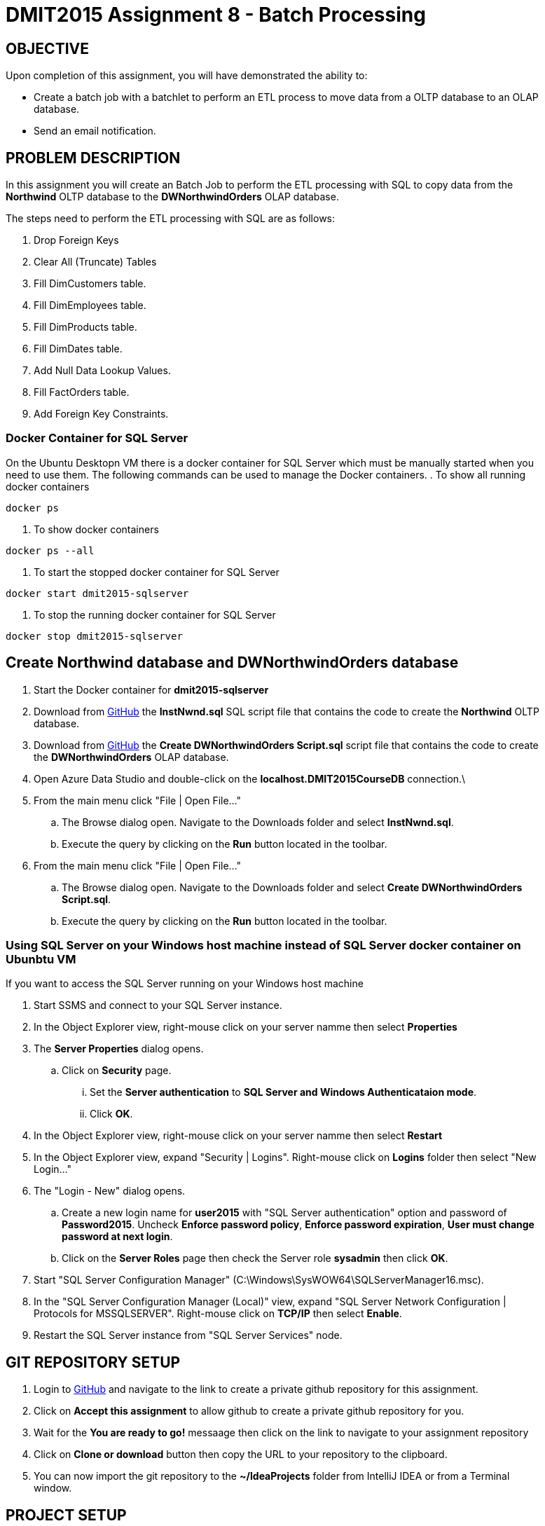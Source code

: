 = DMIT2015 Assignment 8 - Batch Processing
:source-highlighter: rouge
:max-width: 90%

== OBJECTIVE
Upon completion of this assignment, you will have demonstrated the ability to:

- Create a batch job with a batchlet to perform an ETL process to move data from a OLTP database to an OLAP database. 
- Send an email notification.

== PROBLEM DESCRIPTION
In this assignment you will create an Batch Job to perform the ETL processing with SQL to copy data from the *Northwind* OLTP database 
to the *DWNorthwindOrders* OLAP database.

The steps need to perform the ETL processing with SQL are as follows:

. Drop Foreign Keys
. Clear All (Truncate) Tables
. Fill DimCustomers table.
. Fill DimEmployees table.
. Fill DimProducts table.
. Fill DimDates table.
. Add Null Data Lookup Values.
. Fill FactOrders table.
. Add Foreign Key Constraints.

=== Docker Container for SQL Server 
On the Ubuntu Desktopn VM there is a docker container for SQL Server which must be manually started when you need to use them.
The following commands can be used to manage the Docker containers.
. To show all running docker containers
[source, console]
----
docker ps
----
. To show docker containers
[source, console]
----
docker ps --all
----
. To start the stopped docker container for SQL Server
[source, console]
----
docker start dmit2015-sqlserver
----
. To stop the running docker container for SQL Server
[source, console]
----
docker stop dmit2015-sqlserver
----

== Create Northwind database and DWNorthwindOrders database
. Start the Docker container for *dmit2015-sqlserver*
. Download from https://github.com/DMIT-2015/dmit2015-1233-assignment-specifications/tree/main/assignment08files[GitHub] the *InstNwnd.sql* SQL script file that contains the code to create the *Northwind* OLTP database.
. Download from https://github.com/DMIT-2015/dmit2015-1233-assignment-specifications/tree/main/assignment08files[GitHub] the *Create DWNorthwindOrders Script.sql* script file that contains the code to create the *DWNorthwindOrders* OLAP database.
. Open Azure Data Studio and double-click on the *localhost.DMIT2015CourseDB* connection.\
. From the main menu click "File | Open File..."
.. The Browse dialog open. Navigate to the Downloads folder and select *InstNwnd.sql*.
.. Execute the query by clicking on the *Run* button located in the toolbar.
. From the main menu click "File | Open File..."
.. The Browse dialog open. Navigate to the Downloads folder and select *Create DWNorthwindOrders Script.sql*.
.. Execute the query by clicking on the *Run* button located in the toolbar.

=== Using SQL Server on your Windows host machine instead of SQL Server docker container on Ubunbtu VM
If you want to access the SQL Server running on your Windows host machine

. Start SSMS and connect to your SQL Server instance.
. In the Object Explorer view, right-mouse click on your server namme then select *Properties*
. The *Server Properties* dialog opens. 
.. Click on *Security* page. 
... Set the *Server authentication* to *SQL Server and Windows Authenticataion mode*. 
... Click *OK*.
. In the Object Explorer view, right-mouse click on your server namme then select *Restart*
. In the Object Explorer view, expand "Security | Logins". Right-mouse click on *Logins* folder then select "New Login..."
. The "Login - New" dialog opens. 
.. Create a new login name for *user2015* with "SQL Server authentication" option and password of *Password2015*. Uncheck *Enforce password policy*, *Enforce password expiration*, *User must change password at next login*.
.. Click on the *Server Roles* page then check the Server role *sysadmin* then click *OK*.
. Start "SQL Server Configuration Manager" (C:\Windows\SysWOW64\SQLServerManager16.msc).
. In the "SQL Server Configuration Manager (Local)" view, expand "SQL Server Network Configuration | Protocols for MSSQLSERVER". Right-mouse click on *TCP/IP* then select *Enable*.
. Restart the SQL Server instance from "SQL Server Services" node.

== GIT REPOSITORY SETUP
. Login to https://github.com/DMIT-2015/dmit2015-1233-assignment-specifications/tree/main/assignment08files[GitHub] and navigate to the link to create a private github repository for this assignment.
. Click on *Accept this assignment* to allow github to create a private github repository for you.
. Wait for the *You are ready to go!* messaage then click on the link to navigate to your assignment repository
. Click on *Clone or download* button then copy the URL to your repository to the clipboard.
. You can now import the git repository to the *~/IdeaProjects* folder from IntelliJ IDEA or from a Terminal window.

== PROJECT SETUP
. Open IntelliJ IDEA and create a new project using the *Jakarta EE* module and change following settings:
 .. Name: `dmit2015-assignment08-yourname`
 .. Location: `~/IdeaProjects/yourAssignment08GithubRepo`
 .. Template: `REST Service`
 .. Application server: `<No appliation server>` 
 .. Group: `dmit2015`
 .. Artifact: `assignment08-yourname`
 .. Check Next.
. On the Dependencies dialog, change the Version to *Jakarta EE 10* the select the following specifications:
 .. Web Profile (10.0.0)
 .. Batch (2.1.1)
. Click *Create*
. Make the following changes to `pom.xml`
* Change the element value for both `maven.compiler.target` and `maven.compiler.target` to `*21*`.
* Change the element value for `junit.version` to `*5.10.2*`.
* *Add* the following dependencies to the `<dependencies>` element.

poml.xml
[source, xml]
----
<dependency>
    <groupId>jakarta.mail</groupId>
    <artifactId>jakarta.mail-api</artifactId>
    <version>2.1.3</version>
</dependency>

<dependency>
    <groupId>org.eclipse.microprofile.config</groupId>
    <artifactId>microprofile-config-api</artifactId>
    <version>3.1</version>
</dependency>

<dependency>
    <groupId>jakarta.batch</groupId>
    <artifactId>jakarta.batch-api</artifactId>
    <version>2.1.1</version>
</dependency>

<dependency>
    <groupId>org.projectlombok</groupId>
    <artifactId>lombok</artifactId>
    <version>1.18.32</version>
    <scope>provided</scope>
</dependency>

<dependency>
    <groupId>org.hibernate.orm</groupId>
    <artifactId>hibernate-core</artifactId>
    <version>6.5.2.Final</version>
</dependency>
<dependency>
    <groupId>org.hibernate.orm</groupId>
    <artifactId>hibernate-spatial</artifactId>
    <version>6.5.2.Final</version>
</dependency>

<dependency>
    <groupId>com.microsoft.sqlserver</groupId>
    <artifactId>mssql-jdbc</artifactId>
    <version>12.6.1.jre11</version>
</dependency>

----

* Add the following dependencies to the `<plugins>` element.

poml.xml
[source, xml]
----
<!-- Plugin to build a bootable JAR for WildFly -->
<plugin>
    <!-- https://docs.wildfly.org/bootablejar/#wildfly_jar_dev_mode -->
    <!-- mvn wildfly-jar:dev-watch -->
    <groupId>org.wildfly.plugins</groupId>
    <artifactId>wildfly-jar-maven-plugin</artifactId>
    <version>11.0.2.Final</version>
    <configuration>
        <feature-pack-location>wildfly@maven(org.jboss.universe:community-universe)#32.0.1.Final</feature-pack-location>
        <layers>
            <!-- https://docs.wildfly.org/31/Bootable_Guide.html#wildfly_layers -->
            <layer>jaxrs-server</layer>
            <layer>ejb</layer>
            <layer>mail</layer>
            <layer>batch-jberet</layer>
            <layer>microprofile-config</layer>
            <layer>jsf</layer>
        </layers>
        <excluded-layers>
            <layer>deployment-scanner</layer>
        </excluded-layers>
        <plugin-options>
            <jboss-fork-embedded>true</jboss-fork-embedded>
        </plugin-options>
        <!-- https://docs.wildfly.org/bootablejar/#wildfly_jar_enabling_debug -->
        <jvmArguments>
            <!-- https://www.jetbrains.com/help/idea/attaching-to-local-process.html#attach-to-local -->
            <!-- To attach a debugger to the running server from IntelliJ IDEA
                1. From the main menu, choose `Run | Attach to Process`
                2. IntelliJ IDEA will show the list of running local processes. Select the process with the `xxx-bootable.jar` name to attach to.
            -->
            <arg>-agentlib:jdwp=transport=dt_socket,address=8787,server=y,suspend=n</arg>
        </jvmArguments>
        <timeout>120</timeout>
        <cli-sessions>
            <cli-session>
                <script-files>
                    <script>/home/user2015/jdk/server/wildfly-scripts/configure-mail.cli</script>
                </script-files>
            </cli-session>
        </cli-sessions>
    </configuration>
    <executions>
        <execution>
            <goals>
                <goal>package</goal>
            </goals>
        </execution>
    </executions>
</plugin>

----

[start=5]
 . Create the following Java packages in your project:
    .. `common.batch`
    .. `common.config`  
    .. `dmit2015.batch` 
    .. `dmit2015.ejb`
    .. `dmit2015.resource`

. Define a data source defintion to the *DWNorthwindOrders* database.

. Open the Jakarta Persistence configuration file *persistence.xml* and define a persistence unit to the data source definition for the *DWNorthwindOrders* database. 

. Open the *HelloApplication.java* class and change the @ApplicationPath value from `api` to `restapi`.
. Download from Moodle all the SQL script that begins with *northwind-etl* and copy them to your project.

== REQUIREMENTS
. Create a Batchlet class that can execute multi-line native SQL code from a SQL script file.
. Define a Batch Job the following sequential steps:
.. Drop Foreign Keys
.. Clear All (Truncate) Tables
.. Fill DimCustomers table.
.. Fill DimEmployees table.
.. Fill DimProducts table.
.. Fill DimDates table.
.. Add Null Data Lookup Values.
.. Fill FactOrders table.
.. Add Foreign Key Constraints.
. Run the Batch Job and verify all the tables in the *DWNorthwindOrders* database have data in them.
. Add a Batch Job Listener to send an email with the following information:
** *Mail To*:  Email address defined in `microprofile-config.properties`
** *Subject*:  DMIT2015 Assginment 8 Batch Job Completion Status from YourFullName
** *Body*:  The contents from each database table in the *DWNorthwindOrders* database format as an HTML table with column headings. The following code snippets shows to execute native SQL code to execute a query for the DimDates in the DWPubsSales database and to process the results returned.

[source, java]
----
List<Object[]> dimDates = _entityManager
                .createNativeQuery("Select Top 100 * from DWPubsSales.dbo.DimDates")
                .getResultList();
dimDates.forEach(row -> {
    int dateKey = (int) row[0];
    Timestamp date = (Timestamp) row[1];
    String dataName = (String) row[2];
    int month = (int) row[3];
    String monthName = (String) row[4];
    int quarter = (int) row[5];
    String quarterName = (String) row[6];
    int year = (int) row[7];
    String yearName = (String) row[8];
    
    });
        
----
[start=5]
. Run the Batch Job and verify than an email was sent after the batch job.

== MARKING GUIDE

[cols="4,1"]
|===
|Demonstration Requirement|Mark

| Demonstrate that all tables in the *DWNorthwindOrders* database are empty before the batch job starts.
| 1

| Demonstrate that the *DimCustomers* table have correct data in it after the batch job completes.
| 1

| Demonstrate that the *DimEmployees* table have correct data in it after the batch job completes.
| 1

| Demonstrate that the *DimProducts* table have correct data in it after the batch job completes.
| 1

| Demonstrate that the *DimDates* table have correct data in it after the batch job completes.
| 1

| Demonstrate that the *FactOrders* table have correct data in it after the batch job completes.
| 1

| Demonstrate that an email is sent after the batch job completes with the contents of each table in the body of the email.
(1 - mail sent, 2 - data is formatted in plain text, 3 - data is formatted as an HTML table)
| 3 

|===


== SUBMISSION REQUIREMENTS
* Demonstrate in person of the demonstration requirements on or before the due date.
* Commit and push your project to your git repository before the due date.

== Resources
* https://jakarta.ee/specifications/batch/2.0/jakarta-batch-spec-2.0.html[Jakarta Batch]
* https://eclipse-ee4j.github.io/jakartaee-tutorial/#batch-processing[Batch Processing]
* https://www.oracle.com/technical-resources/articles/java/batch-processing-ee-7.html[An Overview of Batch Processing in Java EE 7.0]
* https://docs.jboss.org/hibernate/orm/current/userguide/html_single/Hibernate_User_Guide.html#hql[HQL and JPQL]
* https://docs.jboss.org/hibernate/orm/current/userguide/html_single/Hibernate_User_Guide.html#hql-conditional-expressions[JPQL Relational comparison]
